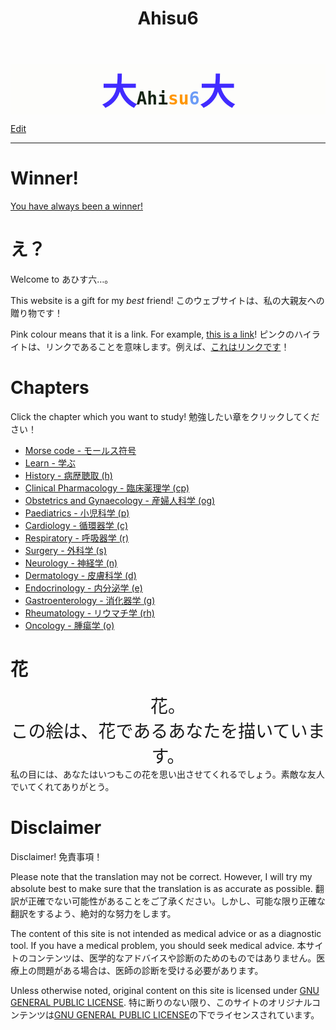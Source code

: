 #+TITLE: Ahisu6
#+OPTIONS: toc:nil

#+BEGIN_EXPORT html
<div style="font-family: monospace; background-color: #FDFDFB; font-weight: bolder; font-size: 2em; text-align: center;">
<span style="font-size: 2em; color: #412bff;">大</span><span style="color: #152515;">Ahi</span><span style="color: #FF9600;">su</span><span style="color: #6c9cf6;">6</span><span style="font-size: 2em; color: #412bff;">大</span></div>
#+END_EXPORT

[[https://github.com/ahisu6/ahisu6.github.io/edit/main/src/index.org][Edit]]

-----

* Winner!
:PROPERTIES:
:CUSTOM_ID: winner
:END:

[[file:./congratulations.org][You have always been a winner!]]

* え？
:PROPERTIES:
:CUSTOM_ID: ehh
:END:

Welcome to あひす六...。

This website is a gift for my /best/ friend! @@html:<span class="ja">このウェブサイトは、私の大親友への贈り物です！</span>@@

Pink colour means that it is a link. For example, [[https://www.youtube.com/embed/aRCVKqBPsFU][this is a link]]! @@html:<span class="ja">ピンクのハイライトは、リンクであることを意味します。例えば、<a href="https://www.youtube.com/embed/aRCVKqBPsFU">これはリンクです</a>！</span>@@

* Chapters
:PROPERTIES:
:CUSTOM_ID: toc
:END:

Click the chapter which you want to study! @@html:<span class="ja">勉強したい章をクリックしてください！</span>@@
- [[file:./morse.org][Morse code - モールス符号]]
- [[file:./learn/index.org][Learn - 学ぶ]]
- [[file:./h/index.org][History - 病歴聴取 (h)]]
- [[file:./cp/index.org][Clinical Pharmacology - 臨床薬理学 (cp)]]
- [[file:./og/index.org][Obstetrics and Gynaecology - 産婦人科学 (og)]]
- [[file:./p/index.org][Paediatrics - 小児科学 (p)]]
- [[file:./c/index.org][Cardiology - 循環器学 (c)]]
- [[file:./r/index.org][Respiratory - 呼吸器学 (r)]]
- [[file:./s/index.org][Surgery - 外科学 (s)]]
- [[file:./n/index.org][Neurology - 神経学 (n)]]
- [[file:./d/index.org][Dermatology - 皮膚科学 (d)]]
- [[file:./e/index.org][Endocrinology - 内分泌学 (e)]]
- [[file:./g/index.org][Gastroenterology - 消化器学 (g)]]
- [[file:./rh/index.org][Rheumatology - リウマチ学 (rh)]]
- [[file:./o/index.org][Oncology - 腫瘍学 (o)]]


* 花
:PROPERTIES:
:CUSTOM_ID: flower
:END:

#+BEGIN_EXPORT html
<div style="text-align: center; font-size: 2em;">
<a style="text-decoration: none;" href="https://drive.google.com/uc?export=view&amp;id=18Wk2AzGZsZXmVQ8IWdbY7-vkiYR5ae5o">花。<br>この絵は、花であるあなたを描いています。</a>
</div>
<div class="japt">私の目には、あなたはいつもこの花を思い出させてくれるでしょう。素敵な友人でいてくれてありがとう。</div>

<!-- * Sorting tables -->
<!-- :PROPERTIES: -->
<!-- :CUSTOM_ID: sorting -->
<!-- :END: -->

<!-- In each chapter, you will find a table of topics. @@html:<span class="ja">各章には、トピックの表が掲載されています。</span>@@ -->

<!-- Click on the header of the column to sort it! Cool, right?! @@html:<span class="ja">列のヘッダーをクリックするとソートされます！すごいね！</span>@@ -->

<!-- Click on the "DATE POSTED" header, then the table will be sorted by date... @@html:<span class="ja">「DATE POSTED」ヘッダをクリックすると、日付順にソートされます。</span>@@ -->

<!-- Click on the "TITLE" header, then the table will be sorted by alphabetical order... @@html:<span class="ja">「TITLE」のヘッダーをクリックすると、テーブルがアルファベット順にソートされます。。。</span>@@ -->
#+END_EXPORT

* Disclaimer
:PROPERTIES:
:CUSTOM_ID: org1b89221
:END:

Disclaimer! @@html:<span class="ja">免責事項！</span>@@

Please note that the translation may not be correct. However, I will try my absolute best to make sure that the translation is as accurate as possible. @@html:<span class="ja">翻訳が正確でない可能性があることをご了承ください。しかし、可能な限り正確な翻訳をするよう、絶対的な努力をします。</span>@@

The content of this site is not intended as medical advice or as a diagnostic tool. If you have a medical problem, you should seek medical advice. @@html:<span class="ja">本サイトのコンテンツは、医学的なアドバイスや診断のためのものではありません。医療上の問題がある場合は、医師の診断を受ける必要があります。</span>@@

Unless otherwise noted, original content on this site is licensed under [[https://raw.githubusercontent.com/ahisu6/ahisu6.github.io/main/LICENSE][GNU GENERAL PUBLIC LICENSE]]. @@html:<span class="ja">特に断りのない限り、このサイトのオリジナルコンテンツは<a href="https://raw.githubusercontent.com/ahisu6/ahisu6.github.io/main/LICENSE">GNU GENERAL PUBLIC LICENSE</a>の下でライセンスされています。</span>@@

